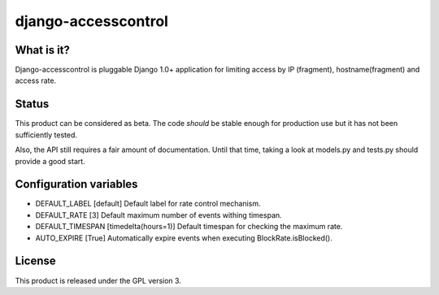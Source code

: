 ====================
django-accesscontrol
====================

What is it?
===========
Django-accesscontrol is pluggable Django 1.0+ application for limiting
access by IP (fragment), hostname(fragment) and access rate.

Status
======
This product can be considered as beta. The code *should* be stable
enough for production use but it has not been sufficiently tested.

Also, the API still requires a fair amount of documentation. Until that
time, taking a look at models.py and tests.py should provide a good start.

Configuration variables
=======================
* DEFAULT_LABEL     [default]
  Default label for rate control mechanism.

* DEFAULT_RATE      [3]
  Default maximum number of events withing timespan.

* DEFAULT_TIMESPAN  [timedelta(hours=1)]
  Default timespan for checking the maximum rate.

* AUTO_EXPIRE       [True]
  Automatically expire events when executing BlockRate.isBlocked().

License
=======
This product is released under the GPL version 3.